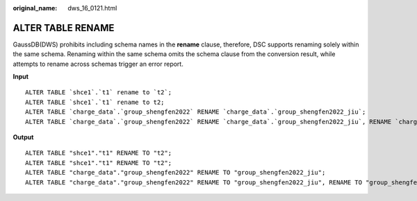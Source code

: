 :original_name: dws_16_0121.html

.. _dws_16_0121:

ALTER TABLE RENAME
==================

GaussDB(DWS) prohibits including schema names in the **rename** clause, therefore, DSC supports renaming solely within the same schema. Renaming within the same schema omits the schema clause from the conversion result, while attempts to rename across schemas trigger an error report.

**Input**

::

   ALTER TABLE `shce1`.`t1` rename to `t2`;
   ALTER TABLE `shce1`.`t1` rename to t2;
   ALTER TABLE `charge_data`.`group_shengfen2022` RENAME `charge_data`.`group_shengfen2022_jiu`;
   ALTER TABLE `charge_data`.`group_shengfen2022` RENAME `charge_data`.`group_shengfen2022_jiu`, RENAME `charge_data`.`group_shengfen2023_jiu`, RENAME `charge_data`.`group_shengfen2024_jiu`;

**Output**

::

   ALTER TABLE "shce1"."t1" RENAME TO "t2";
   ALTER TABLE "shce1"."t1" RENAME TO "t2";
   ALTER TABLE "charge_data"."group_shengfen2022" RENAME TO "group_shengfen2022_jiu";
   ALTER TABLE "charge_data"."group_shengfen2022" RENAME TO "group_shengfen2022_jiu", RENAME TO "group_shengfen2023_jiu", RENAME TO "group_shengfen2024_jiu";

